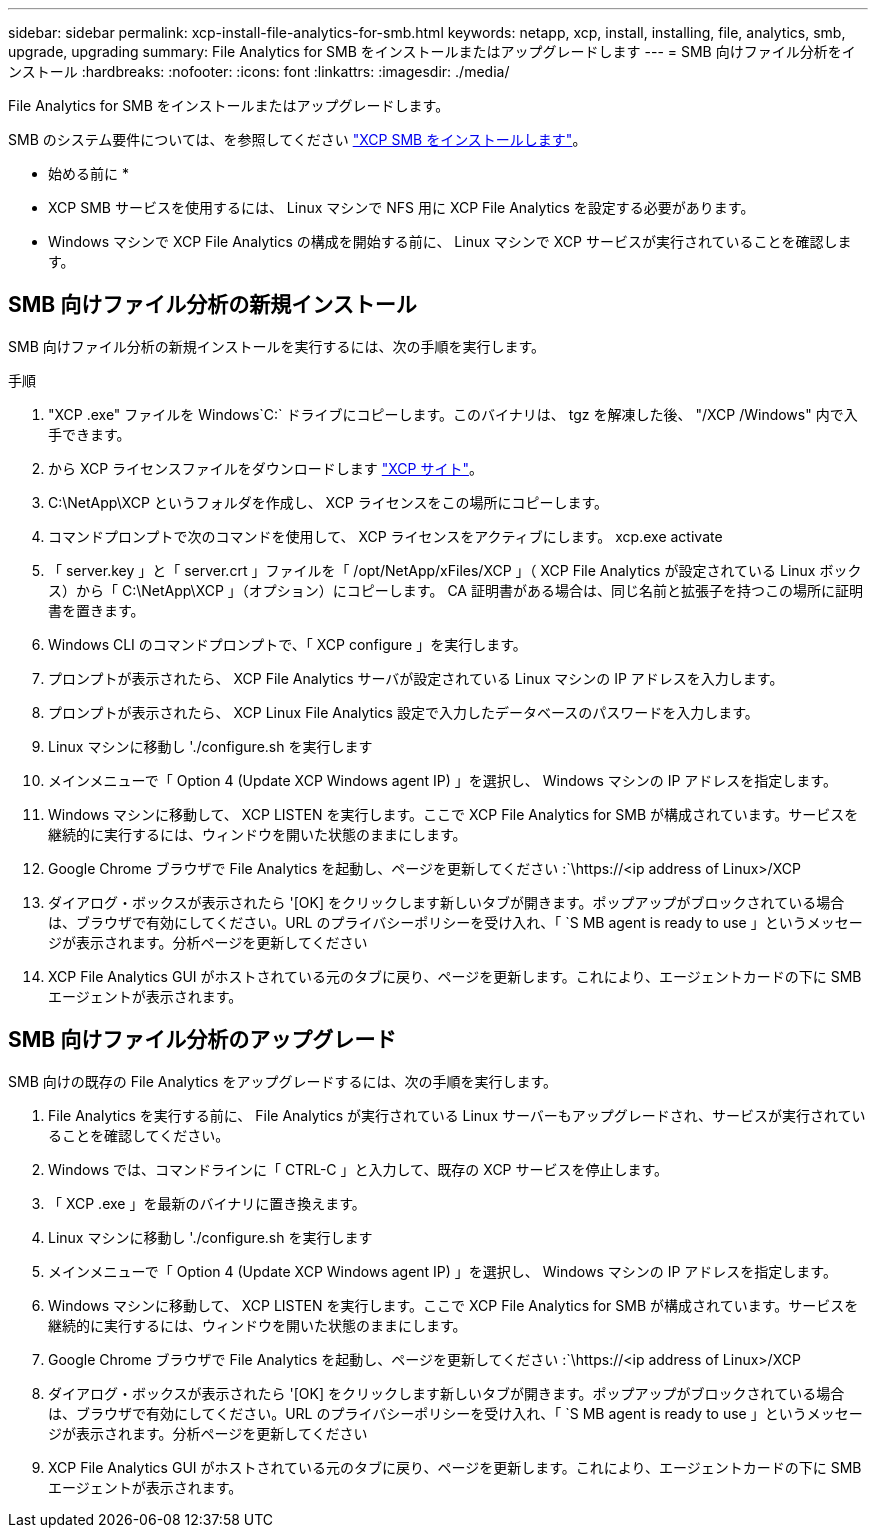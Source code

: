 ---
sidebar: sidebar 
permalink: xcp-install-file-analytics-for-smb.html 
keywords: netapp, xcp, install, installing, file, analytics, smb, upgrade, upgrading 
summary: File Analytics for SMB をインストールまたはアップグレードします 
---
= SMB 向けファイル分析をインストール
:hardbreaks:
:nofooter: 
:icons: font
:linkattrs: 
:imagesdir: ./media/


[role="lead"]
File Analytics for SMB をインストールまたはアップグレードします。

SMB のシステム要件については、を参照してください link:xcp-install-xcp-smb.html["XCP SMB をインストールします"]。

* 始める前に *

* XCP SMB サービスを使用するには、 Linux マシンで NFS 用に XCP File Analytics を設定する必要があります。
* Windows マシンで XCP File Analytics の構成を開始する前に、 Linux マシンで XCP サービスが実行されていることを確認します。




== SMB 向けファイル分析の新規インストール

SMB 向けファイル分析の新規インストールを実行するには、次の手順を実行します。

.手順
. "XCP .exe" ファイルを Windows`C:` ドライブにコピーします。このバイナリは、 tgz を解凍した後、 "/XCP /Windows" 内で入手できます。
. から XCP ライセンスファイルをダウンロードします link:https://xcp.netapp.com/["XCP サイト"^]。
. C:\NetApp\XCP というフォルダを作成し、 XCP ライセンスをこの場所にコピーします。
. コマンドプロンプトで次のコマンドを使用して、 XCP ライセンスをアクティブにします。 xcp.exe activate
. 「 server.key 」と「 server.crt 」ファイルを「 /opt/NetApp/xFiles/XCP 」（ XCP File Analytics が設定されている Linux ボックス）から「 C:\NetApp\XCP 」（オプション）にコピーします。 CA 証明書がある場合は、同じ名前と拡張子を持つこの場所に証明書を置きます。
. Windows CLI のコマンドプロンプトで、「 XCP configure 」を実行します。
. プロンプトが表示されたら、 XCP File Analytics サーバが設定されている Linux マシンの IP アドレスを入力します。
. プロンプトが表示されたら、 XCP Linux File Analytics 設定で入力したデータベースのパスワードを入力します。
. Linux マシンに移動し './configure.sh を実行します
. メインメニューで「 Option 4 (Update XCP Windows agent IP) 」を選択し、 Windows マシンの IP アドレスを指定します。
. Windows マシンに移動して、 XCP LISTEN を実行します。ここで XCP File Analytics for SMB が構成されています。サービスを継続的に実行するには、ウィンドウを開いた状態のままにします。
. Google Chrome ブラウザで File Analytics を起動し、ページを更新してください :`\https://<ip address of Linux>/XCP
. ダイアログ・ボックスが表示されたら '[OK] をクリックします新しいタブが開きます。ポップアップがブロックされている場合は、ブラウザで有効にしてください。URL のプライバシーポリシーを受け入れ、「 `S MB agent is ready to use 」というメッセージが表示されます。分析ページを更新してください
. XCP File Analytics GUI がホストされている元のタブに戻り、ページを更新します。これにより、エージェントカードの下に SMB エージェントが表示されます。




== SMB 向けファイル分析のアップグレード

SMB 向けの既存の File Analytics をアップグレードするには、次の手順を実行します。

. File Analytics を実行する前に、 File Analytics が実行されている Linux サーバーもアップグレードされ、サービスが実行されていることを確認してください。
. Windows では、コマンドラインに「 CTRL-C 」と入力して、既存の XCP サービスを停止します。
. 「 XCP .exe 」を最新のバイナリに置き換えます。
. Linux マシンに移動し './configure.sh を実行します
. メインメニューで「 Option 4 (Update XCP Windows agent IP) 」を選択し、 Windows マシンの IP アドレスを指定します。
. Windows マシンに移動して、 XCP LISTEN を実行します。ここで XCP File Analytics for SMB が構成されています。サービスを継続的に実行するには、ウィンドウを開いた状態のままにします。
. Google Chrome ブラウザで File Analytics を起動し、ページを更新してください :`\https://<ip address of Linux>/XCP
. ダイアログ・ボックスが表示されたら '[OK] をクリックします新しいタブが開きます。ポップアップがブロックされている場合は、ブラウザで有効にしてください。URL のプライバシーポリシーを受け入れ、「 `S MB agent is ready to use 」というメッセージが表示されます。分析ページを更新してください
. XCP File Analytics GUI がホストされている元のタブに戻り、ページを更新します。これにより、エージェントカードの下に SMB エージェントが表示されます。

